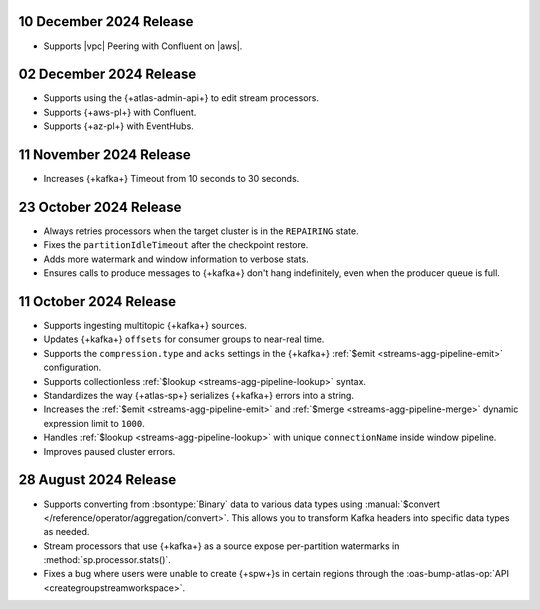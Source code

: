 .. _atlas-sp-20241210:

10 December 2024 Release
------------------------

- Supports |vpc| Peering with Confluent on |aws|.

.. _atlas-sp-20241202:

02 December 2024 Release
------------------------

- Supports using the {+atlas-admin-api+} to edit stream processors.
- Supports {+aws-pl+} with Confluent.
- Supports {+az-pl+} with EventHubs.

.. _atlas-sp-20241111:

11 November 2024 Release
------------------------

- Increases {+kafka+} Timeout from 10 seconds to 30 seconds.

.. _atlas-sp-20241023:

23 October 2024 Release
-----------------------

- Always retries processors when the target cluster is in the 
  ``REPAIRING`` state.
- Fixes the ``partitionIdleTimeout`` after the checkpoint restore.
- Adds more watermark and window information to verbose stats.
- Ensures calls to produce messages to {+kafka+} don't hang 
  indefinitely, even when the producer queue is full.

.. _atlas-sp-20241011:

11 October 2024 Release
-----------------------

- Supports ingesting multitopic {+kafka+} sources.
- Updates {+kafka+} ``offsets`` for consumer groups to near-real time.
- Supports the ``compression.type`` and ``acks`` settings in the
  {+kafka+} :ref:`$emit <streams-agg-pipeline-emit>` configuration.
- Supports collectionless :ref:`$lookup <streams-agg-pipeline-lookup>`
  syntax.
- Standardizes the way {+atlas-sp+} serializes {+kafka+} errors into a
  string.
- Increases the :ref:`$emit <streams-agg-pipeline-emit>` and
  :ref:`$merge <streams-agg-pipeline-merge>` dynamic expression limit to
  ``1000``.
- Handles :ref:`$lookup <streams-agg-pipeline-lookup>` with unique
  ``connectionName`` inside window pipeline.
- Improves paused cluster errors.

.. _atlas-sp-20240828:

28 August 2024 Release
----------------------

- Supports converting from :bsontype:`Binary` data to various data types using :manual:`$convert </reference/operator/aggregation/convert>`. This allows you to transform Kafka headers into specific data types as needed.
- Stream processors that use {+kafka+} as a source expose per-partition watermarks in :method:`sp.processor.stats()`.
- Fixes a bug where users were unable to create {+spw+}s in certain regions through the :oas-bump-atlas-op:`API <creategroupstreamworkspace>`.

